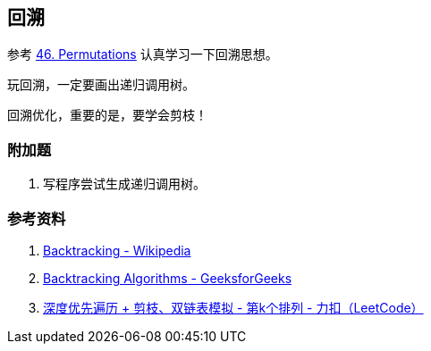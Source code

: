 == 回溯

参考 xref:0046-permutations.adoc[46. Permutations] 认真学习一下回溯思想。

玩回溯，一定要画出递归调用树。

回溯优化，重要的是，要学会剪枝！

=== 附加题

. 写程序尝试生成递归调用树。


=== 参考资料

. https://en.wikipedia.org/wiki/Backtracking[Backtracking - Wikipedia]
. https://www.geeksforgeeks.org/backtracking-algorithms/[Backtracking Algorithms - GeeksforGeeks]
. https://leetcode-cn.com/problems/permutation-sequence/solution/hui-su-jian-zhi-python-dai-ma-java-dai-ma-by-liwei/[深度优先遍历 + 剪枝、双链表模拟 - 第k个排列 - 力扣（LeetCode）]
